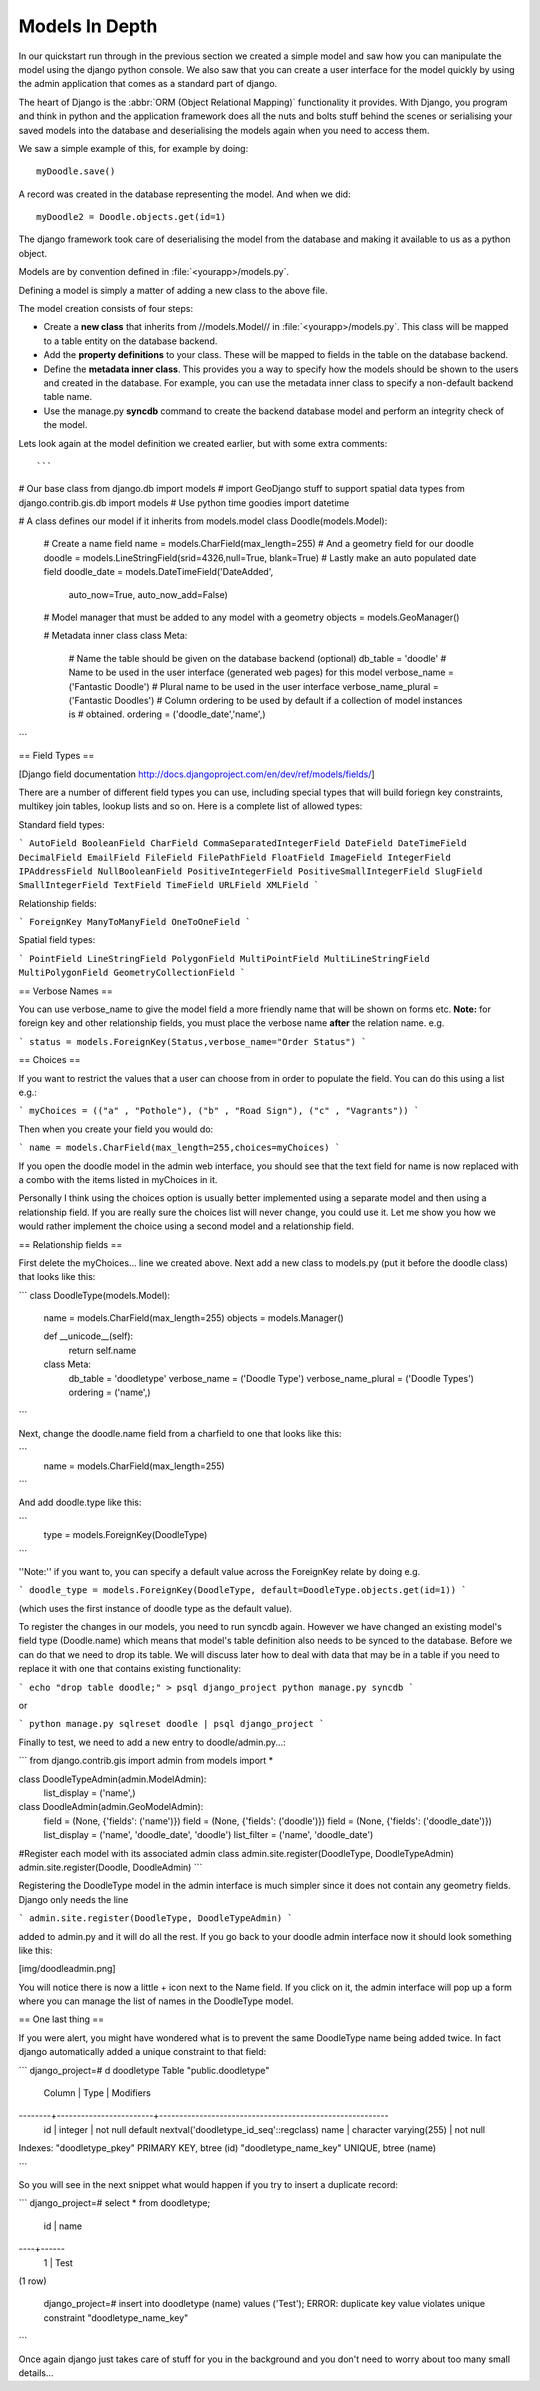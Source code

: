 Models In Depth 
===============

In our quickstart run through in the previous section we created a simple model
and saw how you can manipulate the model using the django python console. We
also saw that you can create a user interface for the model quickly by using
the admin application that comes as a standard part of django.

The heart of Django is the :abbr:`ORM (Object Relational Mapping)` functionality it
provides. With Django, you program and think in python and the application
framework does all the nuts and bolts stuff behind the scenes or serialising
your saved models into the database and deserialising the models again when you
need to access them.

We saw a simple example of this, for example by doing::
  
  myDoodle.save()

A record was created in the database representing the model. And when we did::
  
  myDoodle2 = Doodle.objects.get(id=1)

The django framework took care of deserialising the model from the database and
making it available to us as a python object.

Models are by convention defined in :file:`<yourapp>/models.py`.

Defining a model is simply a matter of adding a new class to the above file.

The model creation consists of four steps:

+ Create a **new class** that inherits from //models.Model// in
  :file:`<yourapp>/models.py`. This class will be mapped to a table entity on the
  database backend.
+ Add the **property definitions** to your class. These will be mapped to
  fields in the table on the database backend.
+ Define the **metadata inner class**. This provides you a way to specify how 
  the models should be shown to the users and created in the database. For 
  example, you can use the metadata inner class to specify a non-default 
  backend table name.
+ Use the manage.py **syncdb** command to create the backend database model 
  and perform an integrity check of the model.

Lets look again at the model definition we created earlier, but with some extra
comments::

```
# Our base class
from django.db import models
# import GeoDjango stuff to support spatial data types
from django.contrib.gis.db import models
# Use python time goodies
import datetime

# A class defines our model if it inherits from models.model
class Doodle(models.Model):
  # Create a name field
  name = models.CharField(max_length=255)
  # And a geometry field for our doodle
  doodle = models.LineStringField(srid=4326,null=True, blank=True)
  # Lastly make an auto populated date field
  doodle_date = models.DateTimeField('DateAdded', 
                auto_now=True, auto_now_add=False)
  # Model manager that must be added to any model with a geometry
  objects = models.GeoManager()

  # Metadata inner class
  class Meta:
    # Name the table should be given on the database backend (optional)
    db_table = 'doodle'
    # Name to be used in the user interface (generated web pages) for this model
    verbose_name = ('Fantastic Doodle')
    # Plural name to be used in the user interface
    verbose_name_plural = ('Fantastic Doodles')
    # Column ordering to be used by default if a collection of model instances is
    # obtained.
    ordering = ('doodle_date','name',)

```

== Field Types ==

[Django field documentation http://docs.djangoproject.com/en/dev/ref/models/fields/]

There are a number of different field types you can use, including special
types that will build foriegn key constraints, multikey join tables, lookup
lists and so on. Here is a complete list of allowed types:

Standard field types:

```
AutoField
BooleanField
CharField
CommaSeparatedIntegerField
DateField
DateTimeField
DecimalField
EmailField
FileField
FilePathField
FloatField
ImageField
IntegerField
IPAddressField
NullBooleanField
PositiveIntegerField
PositiveSmallIntegerField
SlugField
SmallIntegerField
TextField
TimeField
URLField
XMLField
```

Relationship fields:

```
ForeignKey
ManyToManyField
OneToOneField
```

Spatial field types:

```
PointField
LineStringField
PolygonField
MultiPointField
MultiLineStringField
MultiPolygonField
GeometryCollectionField
```

== Verbose Names ==

You can use verbose_name to give the model field a more friendly name that will
be shown on forms etc. **Note:** for foreign key and other relationship fields,
you must place the verbose name **after** the relation name. e.g.

```
status = models.ForeignKey(Status,verbose_name="Order Status")
```

== Choices ==

If you want to restrict the values that a user can choose from in order to
populate the field. You can do this using a list e.g.:

```
myChoices = (("a" , "Pothole"), ("b" , "Road Sign"), ("c" , "Vagrants"))
```

Then when you create your field you would do:

```
name = models.CharField(max_length=255,choices=myChoices)
```

If you open the doodle model in the admin web interface, you should see that
the text field for name is now replaced with a combo with the items listed in
myChoices in it.

Personally I think using the choices option is usually better implemented using
a separate model and then using a relationship field. If you are really sure
the choices list will never change, you could use it. Let me show you how we
would rather implement the choice using a second model and a relationship
field.

== Relationship fields ==

First delete the myChoices... line we created above. Next add a new class to
models.py (put it before the doodle class) that looks like this:


```
class DoodleType(models.Model):
  name = models.CharField(max_length=255)
  objects = models.Manager()

  def __unicode__(self):
    return self.name


  class Meta:
    db_table = 'doodletype'
    verbose_name = ('Doodle Type')
    verbose_name_plural = ('Doodle Types')
    ordering = ('name',)

```

Next, change the doodle.name field from a charfield to one that looks like this:

```
  name = models.CharField(max_length=255)
```

And add doodle.type like this:

```
  type = models.ForeignKey(DoodleType)
```

''Note:'' if you want to, you can specify a default value across the ForeignKey relate by doing e.g.

```
doodle_type = models.ForeignKey(DoodleType, default=DoodleType.objects.get(id=1))
```

(which uses the first instance of doodle type as the default value).

To register the changes in our models, you need to run syncdb again. However we
have changed an existing model's field type (Doodle.name) which means that
model's table definition also needs to be synced to the database. Before we can
do that we need to drop its table. We will discuss later how to deal with data
that may be in a table if you need to replace it with one that contains
existing functionality:

```
echo "drop table doodle;" > psql django_project
python manage.py syncdb
```

or

```
python manage.py sqlreset doodle | psql django_project
```

Finally to test, we need to add a new entry to doodle/admin.py...:

```
from django.contrib.gis import admin
from models import *

class DoodleTypeAdmin(admin.ModelAdmin):
  list_display = ('name',) 

class DoodleAdmin(admin.GeoModelAdmin):
  field = (None, {'fields': ('name')})
  field = (None, {'fields': ('doodle')})
  field = (None, {'fields': ('doodle_date')})
  list_display = ('name', 'doodle_date', 'doodle') 
  list_filter = ('name', 'doodle_date')

#Register each model with its associated admin class
admin.site.register(DoodleType, DoodleTypeAdmin)
admin.site.register(Doodle, DoodleAdmin)
```

Registering the DoodleType model in the admin interface is much simpler since
it does not contain any geometry fields. Django only needs the line 

```
admin.site.register(DoodleType, DoodleTypeAdmin)
```

added to admin.py and it will do all the rest. If you go back to your doodle
admin interface now it should look something like this:

[img/doodleadmin.png]

You will notice there is now a little + icon next to the Name field. If you
click on it, the admin interface will pop up a form where you can manage the
list of names in the DoodleType model.

== One last thing ==

If you were alert, you might have wondered what is to prevent the same
DoodleType name being added twice. In fact django automatically added a unique
constraint to that field:

```
django_project=# \d doodletype
Table "public.doodletype"
 Column |          Type          |                        Modifiers                        
--------+------------------------+---------------------------------------------------------
 id     | integer                | not null default nextval('doodletype_id_seq'::regclass)
 name   | character varying(255) | not null
Indexes:
"doodletype_pkey" PRIMARY KEY, btree (id)
"doodletype_name_key" UNIQUE, btree (name)

```

So you will see in the next snippet what would happen if you try to insert a
duplicate record:

```
django_project=# select * from doodletype;
 id | name 
----+------
  1 | Test
(1 row)

   django_project=# insert into doodletype (name) values ('Test');
   ERROR:  duplicate key value violates unique constraint "doodletype_name_key"

```

Once again django just takes care of stuff for you in the background and you
don't need to worry about too many small details...

